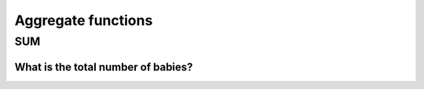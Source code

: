 Aggregate functions
===================


SUM
---

What is the total number of babies?
^^^^^^^^^^^^^^^^^^^^^^^^^^^^^^^^^^^
